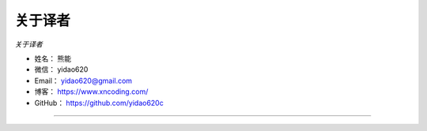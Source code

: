 ==============
关于译者
==============

*关于译者*

* 姓名：    熊能
* 微信：    yidao620
* Email：   yidao620@gmail.com
* 博客：    https://www.xncoding.com/
* GitHub：  https://github.com/yidao620c

--------------------------------------------
